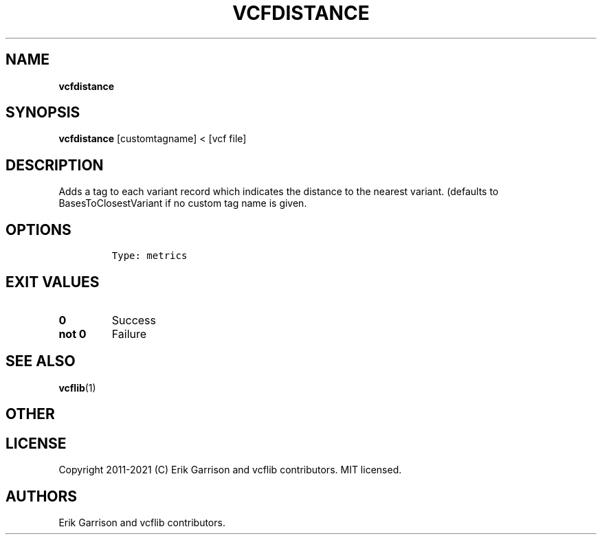 .\" Automatically generated by Pandoc 2.7.3
.\"
.TH "VCFDISTANCE" "1" "" "vcfdistance (vcflib)" "vcfdistance (VCF metrics)"
.hy
.SH NAME
.PP
\f[B]vcfdistance\f[R]
.SH SYNOPSIS
.PP
\f[B]vcfdistance\f[R] [customtagname] < [vcf file]
.SH DESCRIPTION
.PP
Adds a tag to each variant record which indicates the distance to the
nearest variant.
(defaults to BasesToClosestVariant if no custom tag name is given.
.SH OPTIONS
.IP
.nf
\f[C]


Type: metrics
\f[R]
.fi
.SH EXIT VALUES
.TP
.B \f[B]0\f[R]
Success
.TP
.B \f[B]not 0\f[R]
Failure
.SH SEE ALSO
.PP
\f[B]vcflib\f[R](1)
.SH OTHER
.SH LICENSE
.PP
Copyright 2011-2021 (C) Erik Garrison and vcflib contributors.
MIT licensed.
.SH AUTHORS
Erik Garrison and vcflib contributors.
